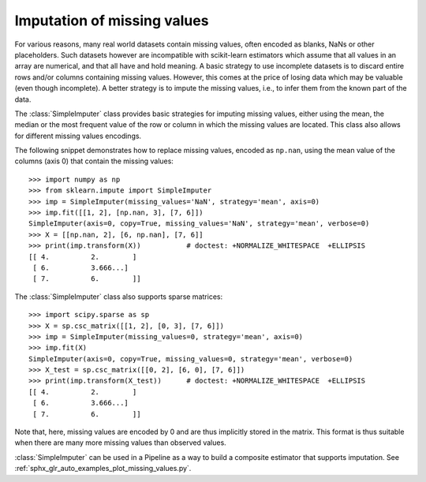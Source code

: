 
.. _impute:

Imputation of missing values
============================

For various reasons, many real world datasets contain missing values, often
encoded as blanks, NaNs or other placeholders. Such datasets however are
incompatible with scikit-learn estimators which assume that all values in an
array are numerical, and that all have and hold meaning. A basic strategy to use
incomplete datasets is to discard entire rows and/or columns containing missing
values. However, this comes at the price of losing data which may be valuable
(even though incomplete). A better strategy is to impute the missing values,
i.e., to infer them from the known part of the data.

The :class:`SimpleImputer` class provides basic strategies for imputing missing
values, either using the mean, the median or the most frequent value of
the row or column in which the missing values are located. This class
also allows for different missing values encodings.

The following snippet demonstrates how to replace missing values,
encoded as ``np.nan``, using the mean value of the columns (axis 0)
that contain the missing values::

    >>> import numpy as np
    >>> from sklearn.impute import SimpleImputer
    >>> imp = SimpleImputer(missing_values='NaN', strategy='mean', axis=0)
    >>> imp.fit([[1, 2], [np.nan, 3], [7, 6]])
    SimpleImputer(axis=0, copy=True, missing_values='NaN', strategy='mean', verbose=0)
    >>> X = [[np.nan, 2], [6, np.nan], [7, 6]]
    >>> print(imp.transform(X))           # doctest: +NORMALIZE_WHITESPACE  +ELLIPSIS
    [[ 4.          2.        ]
     [ 6.          3.666...]
     [ 7.          6.        ]]

The :class:`SimpleImputer` class also supports sparse matrices::

    >>> import scipy.sparse as sp
    >>> X = sp.csc_matrix([[1, 2], [0, 3], [7, 6]])
    >>> imp = SimpleImputer(missing_values=0, strategy='mean', axis=0)
    >>> imp.fit(X)
    SimpleImputer(axis=0, copy=True, missing_values=0, strategy='mean', verbose=0)
    >>> X_test = sp.csc_matrix([[0, 2], [6, 0], [7, 6]])
    >>> print(imp.transform(X_test))      # doctest: +NORMALIZE_WHITESPACE  +ELLIPSIS
    [[ 4.          2.        ]
     [ 6.          3.666...]
     [ 7.          6.        ]]

Note that, here, missing values are encoded by 0 and are thus implicitly stored
in the matrix. This format is thus suitable when there are many more missing
values than observed values.

:class:`SimpleImputer` can be used in a Pipeline as a way to build a composite
estimator that supports imputation. See :ref:`sphx_glr_auto_examples_plot_missing_values.py`.